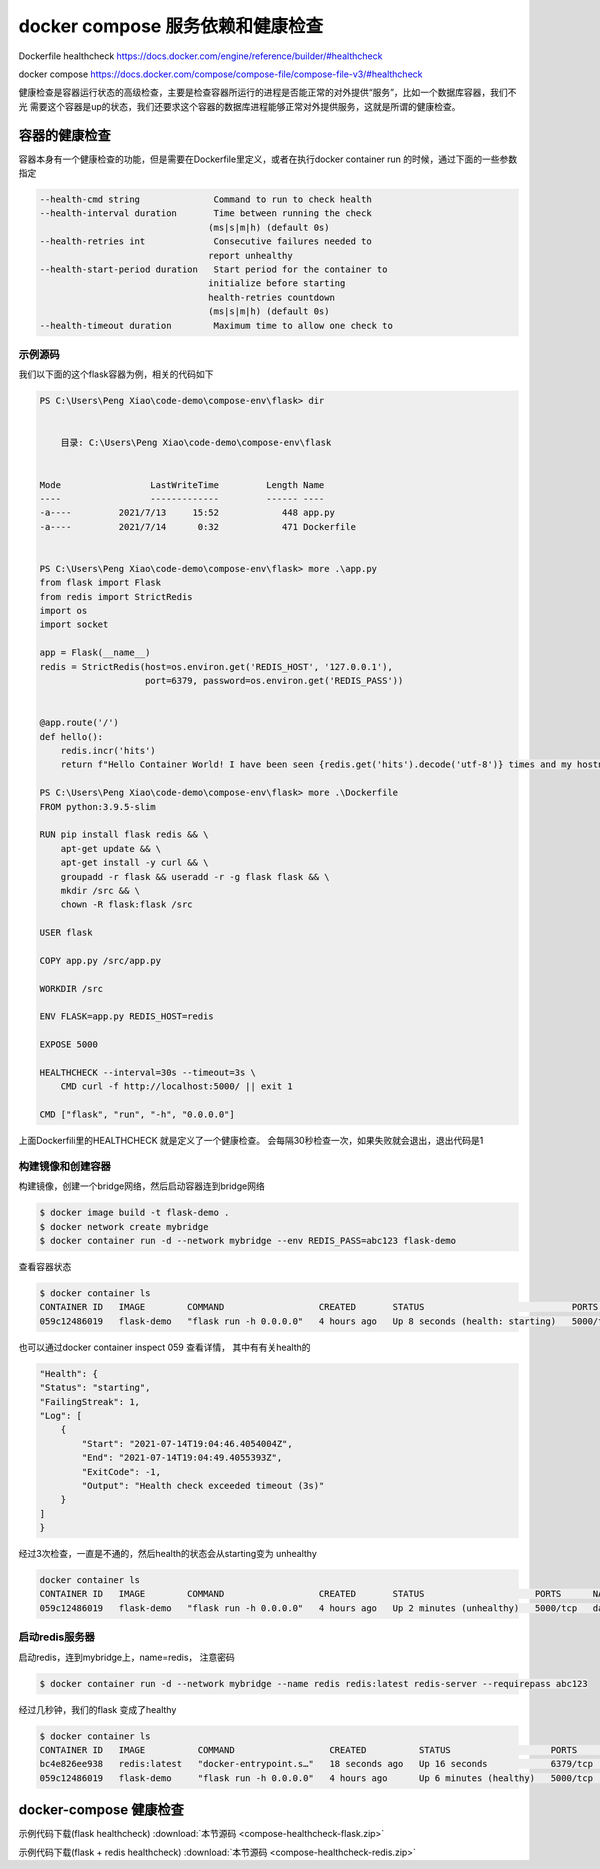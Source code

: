 docker compose 服务依赖和健康检查
===================================

Dockerfile healthcheck https://docs.docker.com/engine/reference/builder/#healthcheck

docker compose https://docs.docker.com/compose/compose-file/compose-file-v3/#healthcheck


健康检查是容器运行状态的高级检查，主要是检查容器所运行的进程是否能正常的对外提供“服务”，比如一个数据库容器，我们不光
需要这个容器是up的状态，我们还要求这个容器的数据库进程能够正常对外提供服务，这就是所谓的健康检查。


容器的健康检查
-----------------------

容器本身有一个健康检查的功能，但是需要在Dockerfile里定义，或者在执行docker container run 的时候，通过下面的一些参数指定


.. code-block:: bash

    --health-cmd string              Command to run to check health
    --health-interval duration       Time between running the check
                                    (ms|s|m|h) (default 0s)
    --health-retries int             Consecutive failures needed to
                                    report unhealthy
    --health-start-period duration   Start period for the container to
                                    initialize before starting
                                    health-retries countdown
                                    (ms|s|m|h) (default 0s)
    --health-timeout duration        Maximum time to allow one check to


示例源码
~~~~~~~~~~~~~

我们以下面的这个flask容器为例，相关的代码如下

.. code-block:: powershell

    PS C:\Users\Peng Xiao\code-demo\compose-env\flask> dir


        目录: C:\Users\Peng Xiao\code-demo\compose-env\flask


    Mode                 LastWriteTime         Length Name
    ----                 -------------         ------ ----
    -a----         2021/7/13     15:52            448 app.py
    -a----         2021/7/14      0:32            471 Dockerfile


    PS C:\Users\Peng Xiao\code-demo\compose-env\flask> more .\app.py
    from flask import Flask
    from redis import StrictRedis
    import os
    import socket

    app = Flask(__name__)
    redis = StrictRedis(host=os.environ.get('REDIS_HOST', '127.0.0.1'),
                        port=6379, password=os.environ.get('REDIS_PASS'))


    @app.route('/')
    def hello():
        redis.incr('hits')
        return f"Hello Container World! I have been seen {redis.get('hits').decode('utf-8')} times and my hostname is {socket.gethostname()}.\n"

    PS C:\Users\Peng Xiao\code-demo\compose-env\flask> more .\Dockerfile
    FROM python:3.9.5-slim

    RUN pip install flask redis && \
        apt-get update && \
        apt-get install -y curl && \
        groupadd -r flask && useradd -r -g flask flask && \
        mkdir /src && \
        chown -R flask:flask /src

    USER flask

    COPY app.py /src/app.py

    WORKDIR /src

    ENV FLASK=app.py REDIS_HOST=redis

    EXPOSE 5000

    HEALTHCHECK --interval=30s --timeout=3s \
        CMD curl -f http://localhost:5000/ || exit 1

    CMD ["flask", "run", "-h", "0.0.0.0"]

上面Dockerfili里的HEALTHCHECK 就是定义了一个健康检查。 会每隔30秒检查一次，如果失败就会退出，退出代码是1


构建镜像和创建容器
~~~~~~~~~~~~~~~~~~~~~~~~

构建镜像，创建一个bridge网络，然后启动容器连到bridge网络

.. code-block:: powershell

    $ docker image build -t flask-demo .
    $ docker network create mybridge
    $ docker container run -d --network mybridge --env REDIS_PASS=abc123 flask-demo

查看容器状态

.. code-block:: powershell

    $ docker container ls
    CONTAINER ID   IMAGE        COMMAND                  CREATED       STATUS                            PORTS      NAMES
    059c12486019   flask-demo   "flask run -h 0.0.0.0"   4 hours ago   Up 8 seconds (health: starting)   5000/tcp   dazzling_tereshkova

也可以通过docker container inspect 059 查看详情， 其中有有关health的

.. code-block:: powershell

    "Health": {
    "Status": "starting",
    "FailingStreak": 1,
    "Log": [
        {
            "Start": "2021-07-14T19:04:46.4054004Z",
            "End": "2021-07-14T19:04:49.4055393Z",
            "ExitCode": -1,
            "Output": "Health check exceeded timeout (3s)"
        }
    ]
    }

经过3次检查，一直是不通的，然后health的状态会从starting变为 unhealthy

.. code-block:: powershell

    docker container ls
    CONTAINER ID   IMAGE        COMMAND                  CREATED       STATUS                     PORTS      NAMES
    059c12486019   flask-demo   "flask run -h 0.0.0.0"   4 hours ago   Up 2 minutes (unhealthy)   5000/tcp   dazzling_tereshkova


启动redis服务器
~~~~~~~~~~~~~~~~~~~~~~

启动redis，连到mybridge上，name=redis， 注意密码

.. code-block:: powershell

    $ docker container run -d --network mybridge --name redis redis:latest redis-server --requirepass abc123

经过几秒钟，我们的flask 变成了healthy

.. code-block:: powershell

    $ docker container ls
    CONTAINER ID   IMAGE          COMMAND                  CREATED          STATUS                   PORTS      NAMES
    bc4e826ee938   redis:latest   "docker-entrypoint.s…"   18 seconds ago   Up 16 seconds            6379/tcp   redis
    059c12486019   flask-demo     "flask run -h 0.0.0.0"   4 hours ago      Up 6 minutes (healthy)   5000/tcp   dazzling_tereshkova


docker-compose 健康检查
----------------------------

示例代码下载(flask healthcheck) :download:`本节源码 <compose-healthcheck-flask.zip>`

示例代码下载(flask + redis healthcheck) :download:`本节源码 <compose-healthcheck-redis.zip>`

